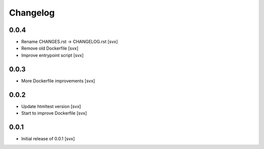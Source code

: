 =========
Changelog
=========

0.0.4
=====

- Rename CHANGES.rst -> CHANGELOG.rst [svx]
- Remove old Dockerfile [svx]
- Improve entrypoint script [svx]

0.0.3
=====

- More Dockerfile improvements [svx]

0.0.2
=====

- Update htmltest version [svx]
- Start to improve Dockerfile [svx]

0.0.1
=====

- Initial release of 0.0.1 [svx]

